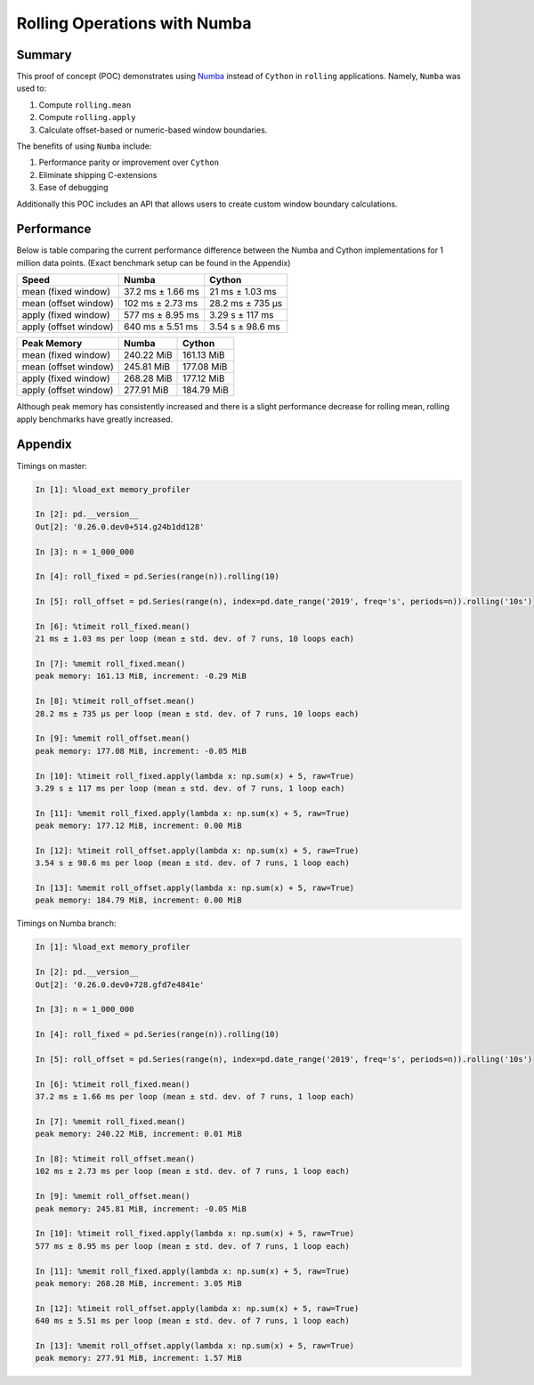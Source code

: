 Rolling Operations with Numba
=============================

Summary
-------

This proof of concept (POC) demonstrates using `Numba <http://numba.pydata.org/>`_ instead of ``Cython``
in ``rolling`` applications. Namely, ``Numba`` was used to:

#. Compute ``rolling.mean``
#. Compute ``rolling.apply``
#. Calculate offset-based or numeric-based window boundaries.

The benefits of using ``Numba`` include:

#. Performance parity or improvement over ``Cython``
#. Eliminate shipping C-extensions
#. Ease of debugging

Additionally this POC includes an API that allows users to create custom window boundary calculations.

Performance
-----------

Below is table comparing the current performance difference between the Numba and Cython implementations
for 1 million data points. (Exact benchmark setup can be found in the Appendix)

+-------------------------+------------------+-----------------+
| Speed                   | Numba            | Cython          |
+=========================+==================+=================+
| mean (fixed window)     | 37.2 ms ± 1.66 ms| 21 ms ± 1.03 ms |
+-------------------------+------------------+-----------------+
| mean (offset window)    | 102 ms ± 2.73 ms | 28.2 ms ± 735 µs|
+-------------------------+------------------+-----------------+
| apply (fixed window)    | 577 ms ± 8.95 ms | 3.29 s ± 117 ms |
+-------------------------+------------------+-----------------+
| apply (offset window)   | 640 ms ± 5.51 ms | 3.54 s ± 98.6 ms|
+-------------------------+------------------+-----------------+

+-------------------------+------------------+-----------------+
| Peak Memory             | Numba            | Cython          |
+=========================+==================+=================+
| mean (fixed window)     | 240.22 MiB       | 161.13 MiB      |
+-------------------------+------------------+-----------------+
| mean (offset window)    | 245.81 MiB       | 177.08 MiB      |
+-------------------------+------------------+-----------------+
| apply (fixed window)    | 268.28 MiB       | 177.12 MiB      |
+-------------------------+------------------+-----------------+
| apply (offset window)   | 277.91 MiB       | 184.79 MiB      |
+-------------------------+------------------+-----------------+

Although peak memory has consistently increased and there is a slight performance decrease for rolling mean,
rolling apply benchmarks have greatly increased.



Appendix
--------

Timings on master:

.. code-block:: ipython

   In [1]: %load_ext memory_profiler

   In [2]: pd.__version__
   Out[2]: '0.26.0.dev0+514.g24b1dd128'

   In [3]: n = 1_000_000

   In [4]: roll_fixed = pd.Series(range(n)).rolling(10)

   In [5]: roll_offset = pd.Series(range(n), index=pd.date_range('2019', freq='s', periods=n)).rolling('10s')

   In [6]: %timeit roll_fixed.mean()
   21 ms ± 1.03 ms per loop (mean ± std. dev. of 7 runs, 10 loops each)

   In [7]: %memit roll_fixed.mean()
   peak memory: 161.13 MiB, increment: -0.29 MiB

   In [8]: %timeit roll_offset.mean()
   28.2 ms ± 735 µs per loop (mean ± std. dev. of 7 runs, 10 loops each)

   In [9]: %memit roll_offset.mean()
   peak memory: 177.08 MiB, increment: -0.05 MiB

   In [10]: %timeit roll_fixed.apply(lambda x: np.sum(x) + 5, raw=True)
   3.29 s ± 117 ms per loop (mean ± std. dev. of 7 runs, 1 loop each)

   In [11]: %memit roll_fixed.apply(lambda x: np.sum(x) + 5, raw=True)
   peak memory: 177.12 MiB, increment: 0.00 MiB

   In [12]: %timeit roll_offset.apply(lambda x: np.sum(x) + 5, raw=True)
   3.54 s ± 98.6 ms per loop (mean ± std. dev. of 7 runs, 1 loop each)

   In [13]: %memit roll_offset.apply(lambda x: np.sum(x) + 5, raw=True)
   peak memory: 184.79 MiB, increment: 0.00 MiB

Timings on Numba branch:

.. code-block:: ipython

   In [1]: %load_ext memory_profiler

   In [2]: pd.__version__
   Out[2]: '0.26.0.dev0+728.gfd7e4841e'

   In [3]: n = 1_000_000

   In [4]: roll_fixed = pd.Series(range(n)).rolling(10)

   In [5]: roll_offset = pd.Series(range(n), index=pd.date_range('2019', freq='s', periods=n)).rolling('10s')

   In [6]: %timeit roll_fixed.mean()
   37.2 ms ± 1.66 ms per loop (mean ± std. dev. of 7 runs, 1 loop each)

   In [7]: %memit roll_fixed.mean()
   peak memory: 240.22 MiB, increment: 0.01 MiB

   In [8]: %timeit roll_offset.mean()
   102 ms ± 2.73 ms per loop (mean ± std. dev. of 7 runs, 1 loop each)

   In [9]: %memit roll_offset.mean()
   peak memory: 245.81 MiB, increment: -0.05 MiB

   In [10]: %timeit roll_fixed.apply(lambda x: np.sum(x) + 5, raw=True)
   577 ms ± 8.95 ms per loop (mean ± std. dev. of 7 runs, 1 loop each)

   In [11]: %memit roll_fixed.apply(lambda x: np.sum(x) + 5, raw=True)
   peak memory: 268.28 MiB, increment: 3.05 MiB

   In [12]: %timeit roll_offset.apply(lambda x: np.sum(x) + 5, raw=True)
   640 ms ± 5.51 ms per loop (mean ± std. dev. of 7 runs, 1 loop each)

   In [13]: %memit roll_offset.apply(lambda x: np.sum(x) + 5, raw=True)
   peak memory: 277.91 MiB, increment: 1.57 MiB